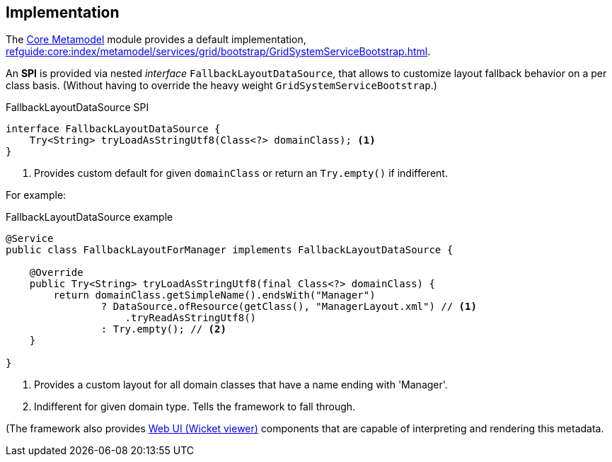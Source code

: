 
:Notice: Licensed to the Apache Software Foundation (ASF) under one or more contributor license agreements. See the NOTICE file distributed with this work for additional information regarding copyright ownership. The ASF licenses this file to you under the Apache License, Version 2.0 (the "License"); you may not use this file except in compliance with the License. You may obtain a copy of the License at. http://www.apache.org/licenses/LICENSE-2.0 . Unless required by applicable law or agreed to in writing, software distributed under the License is distributed on an "AS IS" BASIS, WITHOUT WARRANTIES OR  CONDITIONS OF ANY KIND, either express or implied. See the License for the specific language governing permissions and limitations under the License.

== Implementation

The xref:core:metamodel:about.adoc[Core Metamodel] module provides a default implementation, xref:refguide:core:index/metamodel/services/grid/bootstrap/GridSystemServiceBootstrap.adoc[].

An *SPI* is provided via nested _interface_ `FallbackLayoutDataSource`,
that allows to customize layout fallback behavior on a per class basis.
(Without having to override the heavy weight `GridSystemServiceBootstrap`.)

[source,java]
.FallbackLayoutDataSource SPI
----
interface FallbackLayoutDataSource {
    Try<String> tryLoadAsStringUtf8(Class<?> domainClass); <.>
}
----
<.> Provides custom default for given `domainClass`
or return an `Try.empty()` if indifferent.

For example:
[source,java]
.FallbackLayoutDataSource example
----
@Service
public class FallbackLayoutForManager implements FallbackLayoutDataSource {

    @Override
    public Try<String> tryLoadAsStringUtf8(final Class<?> domainClass) {
        return domainClass.getSimpleName().endsWith("Manager")
                ? DataSource.ofResource(getClass(), "ManagerLayout.xml") // <.>
                    .tryReadAsStringUtf8()
                : Try.empty(); // <.>
    }

}
----
<.> Provides a custom layout for all domain classes that have a name ending with 'Manager'.
<.> Indifferent for given domain type. Tells the framework to fall through.

(The framework also provides xref:vw:ROOT:about.adoc[Web UI (Wicket viewer)] components that are capable of interpreting and rendering this metadata.
